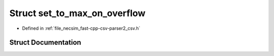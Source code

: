 .. _struct_io__set_to_max_on_overflow:

Struct set_to_max_on_overflow
=============================

- Defined in :ref:`file_necsim_fast-cpp-csv-parser2_csv.h`


Struct Documentation
--------------------


.. doxygenstruct:: io::set_to_max_on_overflow
   :members:
   :protected-members:
   :undoc-members: